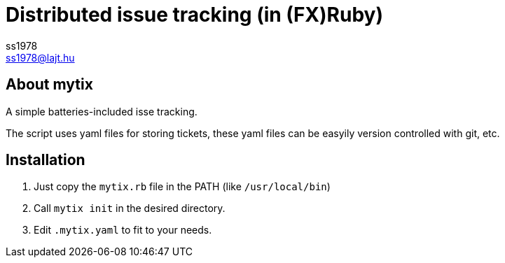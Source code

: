 Distributed issue tracking (in (FX)Ruby)
========================================
ss1978 <ss1978@lajt.hu>

== About mytix ==
A simple batteries-included isse tracking.

The script uses yaml files for storing tickets, these yaml files can be easyily version controlled with git, etc.

== Installation ==

. Just copy the `mytix.rb` file in the PATH (like `/usr/local/bin`)
. Call `mytix init` in the desired directory.
. Edit `.mytix.yaml` to fit to your needs.

